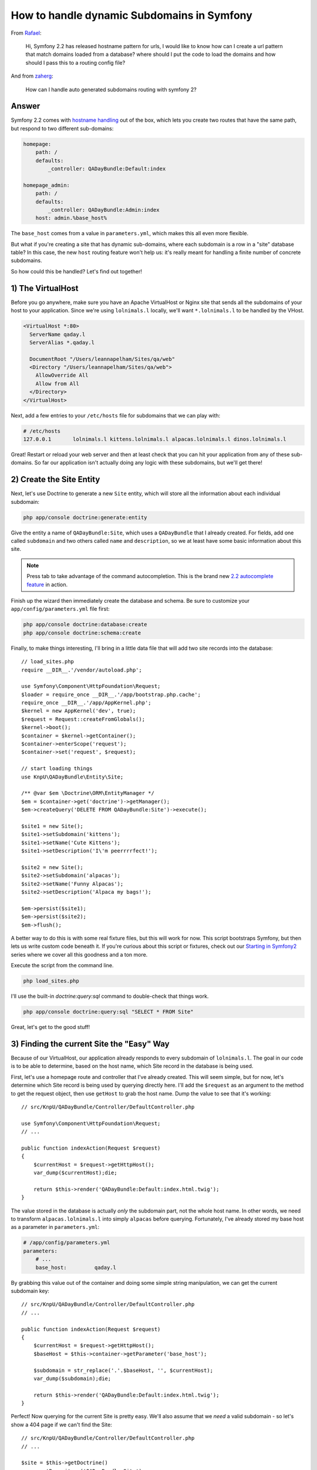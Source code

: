 How to handle dynamic Subdomains in Symfony
===========================================

From `Rafael`_:

  Hi, Symfony 2.2 has released hostname pattern for urls, I would like to
  know how can I create a url pattern that match domains loaded from a database?
  where should I put the code to load the domains and how should I pass this
  to a routing config file?

And from `zaherg`_:

  How can I handle auto generated subdomains routing with symfony 2?

Answer
------

Symfony 2.2 comes with `hostname handling`_ out of the box, which lets you
create two routes that have the same path, but respond to two different sub-domains:

.. code-block:: yaml

    homepage:
        path: /
        defaults:
            _controller: QADayBundle:Default:index

    homepage_admin:
        path: /
        defaults:
            _controller: QADayBundle:Admin:index
        host: admin.%base_host%

The ``base_host`` comes from a value in ``parameters.yml``, which makes this
all even more flexible.

But what if you're creating a site that has dynamic sub-domains, where each
subdomain is a row in a "site" database table? In this case, the new ``host``
routing feature won't help us: it's really meant for handling a finite number
of concrete subdomains.

So how could this be handled? Let's find out together!

1) The VirtualHost
------------------

Before you go anywhere, make sure you have an Apache VirtualHost or Nginx
site that sends all the subdomains of your host to your application. Since
we're using ``lolnimals.l`` locally, we'll want ``*.lolnimals.l`` to be handled by
the VHost.

.. code-block:: apache

    <VirtualHost *:80>
      ServerName qaday.l
      ServerAlias *.qaday.l

      DocumentRoot "/Users/leannapelham/Sites/qa/web"
      <Directory "/Users/leannapelham/Sites/qa/web">
        AllowOverride All
        Allow from All
      </Directory>
    </VirtualHost>

Next, add a few entries to your ``/etc/hosts`` file for subdomains that
we can play with:

.. code-block:: text

    # /etc/hosts
    127.0.0.1       lolnimals.l kittens.lolnimals.l alpacas.lolnimals.l dinos.lolnimals.l

Great! Restart or reload your web server and then at least check that you
can hit your application from any of these sub-domains. So far our application
isn't actually doing any logic with these subdomains, but we'll get there!

2) Create the Site Entity
-------------------------

Next, let's use Doctrine to generate a new ``Site`` entity, which will store
all the information about each individual subdomain:

.. code-block:: bash

    php app/console doctrine:generate:entity

Give the entity a name of ``QADayBundle:Site``, which uses a ``QADayBundle``
that I already created. For fields, add one called ``subdomain`` and two others
called ``name`` and ``description``, so we at least have some basic information
about this site.

.. note::

    Press tab to take advantage of the command autocompletion. This is the
    brand new `2.2 autocomplete feature`_ in action.

Finish up the wizard then immediately create the database and schema. Be
sure to customize your ``app/config/parameters.yml`` file first:

.. code-block:: bash

    php app/console doctrine:database:create
    php app/console doctrine:schema:create

Finally, to make things interesting, I'll bring in a little data file that
will add two site records into the database::

    // load_sites.php
    require __DIR__.'/vendor/autoload.php';

    use Symfony\Component\HttpFoundation\Request;
    $loader = require_once __DIR__.'/app/bootstrap.php.cache';
    require_once __DIR__.'/app/AppKernel.php';
    $kernel = new AppKernel('dev', true);
    $request = Request::createFromGlobals();
    $kernel->boot();
    $container = $kernel->getContainer();
    $container->enterScope('request');
    $container->set('request', $request);

    // start loading things
    use KnpU\QADayBundle\Entity\Site;

    /** @var $em \Doctrine\ORM\EntityManager */
    $em = $container->get('doctrine')->getManager();
    $em->createQuery('DELETE FROM QADayBundle:Site')->execute();

    $site1 = new Site();
    $site1->setSubdomain('kittens');
    $site1->setName('Cute Kittens');
    $site1->setDescription('I\'m peerrrrfect!');

    $site2 = new Site();
    $site2->setSubdomain('alpacas');
    $site2->setName('Funny Alpacas');
    $site2->setDescription('Alpaca my bags!');

    $em->persist($site1);
    $em->persist($site2);
    $em->flush();

A better way to do this is with some real fixture files, but this will work
for now. This script bootstraps Symfony, but then lets us write custom code
beneath it. If you're curious about this script or fixtures, check out our
`Starting in Symfony2`_ series where we cover all this goodness and a ton
more.

Execute the script from the command line.

.. code-block:: bash

    php load_sites.php

I'll use the built-in `doctrine:query:sql` command to double-check that things
work.

.. code-block:: bash

    php app/console doctrine:query:sql "SELECT * FROM Site"

Great, let's get to the good stuff!

3) Finding the current Site the "Easy" Way
------------------------------------------

Because of our VirtualHost, our application already responds to every subdomain
of ``lolnimals.l``. The goal in our code is to be able to determine, based on
the host name, which Site record in the database is being used.

First, let's use a homepage route and controller that I've already created.
This will seem simple, but for now, let's determine which Site record is
being used by querying directly here. I'll add the ``$request`` as an argument
to the method to get the request object, then use ``getHost`` to grab the
host name. Dump the value to see that it's working::

    // src/KnpU/QADayBundle/Controller/DefaultController.php

    use Symfony\Component\HttpFoundation\Request;
    // ...

    public function indexAction(Request $request)
    {
        $currentHost = $request->getHttpHost();
        var_dump($currentHost);die;

        return $this->render('QADayBundle:Default:index.html.twig');
    }

The value stored in the database is actually *only* the subdomain part, not
the whole host name. In other words, we need to transform ``alpacas.lolnimals.l``
into simply ``alpacas`` before querying. Fortunately, I've already stored my
base host as a parameter in ``parameters.yml``:

.. code-block:: yaml

    # /app/config/parameters.yml
    parameters:
        # ...
        base_host:         qaday.l

By grabbing this value out of the container and doing some simple string
manipulation, we can get the current subdomain key::

    // src/KnpU/QADayBundle/Controller/DefaultController.php
    // ...

    public function indexAction(Request $request)
    {
        $currentHost = $request->getHttpHost();
        $baseHost = $this->container->getParameter('base_host');

        $subdomain = str_replace('.'.$baseHost, '', $currentHost);
        var_dump($subdomain);die;

        return $this->render('QADayBundle:Default:index.html.twig');
    }

Perfect! Now querying for the current Site is pretty easy. We'll also assume
that we *need* a valid subdomain - so let's show a 404 page if we can't find
the Site::

    // src/KnpU/QADayBundle/Controller/DefaultController.php
    // ...

    $site = $this->getDoctrine()
        ->getRepository('QADayBundle:Site')
        ->findOneBy(array('subdomain' => $subdomain))
    ;
    if (!$site) {
        throw $this->createNotFoundException(sprintf(
            'No site for host "%s", subdomain "%s"',
            $baseHost,
            $subdomain
        ));
    }

Finally, pass the ``$site`` into the template so we can prove we're matching
the right one::

    // src/KnpU/QADayBundle/Controller/DefaultController.php
    // ...

    return $this->render('QADayBundle:Default:index.html.twig', array(
        'site' => $site,
    ));

Dump some basic information out in the template to celebrate:

.. code-block:: html+jinja

    {# src/KnpU/QADayBundle/Resources/views/Default/index.html.twig #}
    {%  extends '::base.html.twig' %}

    {% block body %}
        <h1>Welcome to {{ site.name }}</h1>

        <p>{{ site.description }}</p>
    {% endblock %}

Ok, try it out! The ``alpacas`` and ``kittens`` subdomains work perfectly, and the
``dinos`` subdomain causes a 404, since there's no entry in the database for
it.

This is simple and functional, but let's do better!

4) The Site Manager
-------------------

We've met our requirements of dynamic sub-domains, but it's not very pretty
yet. We'll probably need to know what the current Site is all over the
place in our code - in every controller and in other places like services.
And we certainly don't want to repeat all of this code, that would be crazy!

Let's fix this, step by step. First, create a new class called ``SiteManager``,
which will be responsible for always knowing what the current Site is. The
class is very simple - just a property with a get/set method::

    // src/KnpU/QADayBundle/Site/SiteManager.php
    namespace KnpU\QADayBundle\Site;

    class SiteManager
    {
        private $currentSite;

        public function getCurrentSite()
        {
            return $this->currentSite;
        }

        public function setCurrentSite($currentSite)
        {
            $this->currentSite = $currentSite;
        }
    }

Next, register this as a service. If services are a newer concept for you,
we cover them extensively in `Episode 3 of our Symfony2 Series`_. I'll create
a new ``services.yml`` file in my bundle. The actual service configuration
couldn't be simpler:

.. code-block::  yaml

    # src/KnpU/QADayBundle/Resources/config/services.yml
    services:
        site_manager:
            class: KnpU\QADayBundle\Site\SiteManager

This file is new, so make sure it's imported. I'll import it by adding a
new ``imports`` entry to ``config.yml``:

.. code-block:: yaml

    # app/config/config.yml
    imports:
        # ...
        - { resource: "@QADayBundle/Resources/config/services.yml" }

Sweet! Run ``container:debug`` to make sure things are working:

.. code-block:: bash

    php app/console container:debug | grep site

.. code-block:: text

    site_manager   container KnpU\QADayBundle\Site\SiteManager

Perfect! So.... how does this help us? First, let's set the current site on
the ``SiteManager`` from within our controller::

    // src/KnpU/QADayBundle/Controller/DefaultController.php
    // ...
    
    /** @var $siteManager \KnpU\QADayBundle\Site\SiteManager */
    $siteManager = $this->container->get('site_manager');
    $siteManager->setCurrentSite($site);

    return $this->render('QADayBundle:Default:index.html.twig', array(
        'site' => $siteManager->getCurrentSite(),
    ));

Don't let this step confuse you, because it's pretty underwhelming.
This sets the current site on the ``SiteManager``, which we use immediately
to pass to the template. If this looks kinda dumb to you, it is! Getting the 
current site from the ``SiteManager`` is cool, but the problem is that we 
still need to set this manually.

In other words, the ``SiteManager`` is only one piece of the solution. Now,
let's add an event listener to fix the rest.

5) Determining the Site automatically with an Event Listener
------------------------------------------------------------

Somehow, we need to be able to move the logic that determines the current
Site out of our controller and to some central location. To do this, we'll
leverage an event listener. Again, if this is new to you, we cover it in
`Episode 3 of our Symfony2 Series`_.

First, create the listener class, let's call it ``CurrentSiteListener`` and
set it to have the ``SiteManager`` and Doctrine's ``EntityManager`` injected
as dependencies. Let's also inject the ``base_host`` parameter, we'll need
it here as well::

    // src/KnpU/QADayBundle/EventListener/CurrentSiteListener.php
    namespace KnpU\QADayBundle\EventListener;

    use KnpU\QADayBundle\Site\SiteManager;
    use Doctrine\ORM\EntityManager;

    class CurrentSiteListener
    {
        private $siteManager;

        private $em;

        private $baseHost;

        public function __construct(SiteManager $siteManager, EntityManager $em, $baseHost)
        {
            $this->siteManager = $siteManager;
            $this->em = $em;
            $this->baseHost = $baseHost;
        }
    }

The goal of this class is to determine and set the current site at the very
beginning of every request, before your controller is executed. Create a
method called ``onKernelRequest`` with a single ``$event`` argument, which
is an instance of ``GetResponseEvent``::

    // src/KnpU/QADayBundle/EventListener/CurrentSiteListener.php
    
    // ...
    use Symfony\Component\HttpKernel\Event\GetResponseEvent;

    class CurrentSiteListener
    {
        // ...

        public function onKernelRequest(GetResponseEvent $event)
        {
            die('test!');
        }
    }

.. tip::

    The Symfony.com documentation has a full list of the events and event
    objects in the `HttpKernel`_ section.

Before we fill in the rest of this method, register the listener as a service
and tag it so that it's an event listener on the ``kernel.request`` event:

.. code-block:: yaml

    services:
        # ...

        current_site_listener:
            class: KnpU\QADayBundle\EventListener\CurrentSiteListener
            arguments:
                - "@site_manager"
            tags:
                -
                    name: kernel.event_listener
                    method: onKernelRequest
                    event: kernel.request

And with that, let's try it! When we refresh the page, we can see the message
that proves that our new listener is being called early in Symfony's bootstrap.

With all that behind us, let's fill in the final step! In the ``onKernelRequest``
method, our goal is to determine and set the current site. Copy the logic
out of our controller into this method, then tweak things to hook up::

    public function onKernelRequest(GetResponseEvent $event)
    {
        $request = $event->getRequest();

        $currentHost = $request->getHttpHost();
        $subdomain = str_replace('.'.$this->baseHost, '', $currentHost);

        $site = $this->em
            ->getRepository('QADayBundle:Site')
            ->findOneBy(array('subdomain' => $subdomain))
        ;
        if (!$site) {
            throw new NotFoundHttpException(sprintf(
                'No site for host "%s", subdomain "%s"',
                $this->baseHost,
                $subdomain
            ));
        }

        $this->siteManager->setCurrentSite($site);
    }

The differences here are a bit subtle. For example, the ``baseHost`` is now
stored in a property and we can get Doctrine's repository through the ``$em``
property. We've also replaced the ``createNotFoundException`` call by instantiating
a new ``NotFoundHttpException`` instance. The ``createNotFoundException``
method lives in Symfony's base controller. We don't have access to it here,
but this is actually what it really does behind the scenes.

Since we've registered this as an event listener on the ``kernel.request``
event, this method will guarantee that the ``SiteManager`` has a current site
before our controller is ever executed. This means we can get rid of almost
all of the code in our controller::

    public function indexAction()
    {
        /** @var $siteManager \KnpU\QADayBundle\Site\SiteManager */
        $siteManager = $this->container->get('site_manager');

        return $this->render('QADayBundle:Default:index.html.twig', array(
            'site' => $siteManager->getCurrentSite(),
        ));
    }

Try it out! Sweet, it still works! We can now use the ``SiteManager`` from
anywhere in our code to get the current Site object. For example, if we needed
to load all the blog posts for only this Site, we could grab the current Site
then create a query that returns only those items. Basically, from here, you
can be dangerous!

.. _`Rafael`: https://twitter.com/dextervip
.. _`zaherg`: https://twitter.com/zaherg
.. _`Starting in Symfony2`: http://knpuniversity.com/screencast/getting-started-in-symfony2-2-1
.. _`Episode 3 of our Symfony2 Series`: http://knpuniversity.com/screencast/starting-in-symfony2-episode-3-2-1
.. _`HttpKernel`: http://symfony.com/doc/current/components/http_kernel/introduction.html#creating-an-event-listener
.. _`hostname handling`: https://knpuniversity.com/screencast/new-symfony-2.2/host-routing
.. _`2.2 autocomplete feature`: http://knpuniversity.com/screencast/new-symfony-2.2/dialog-progress-autocomplete
